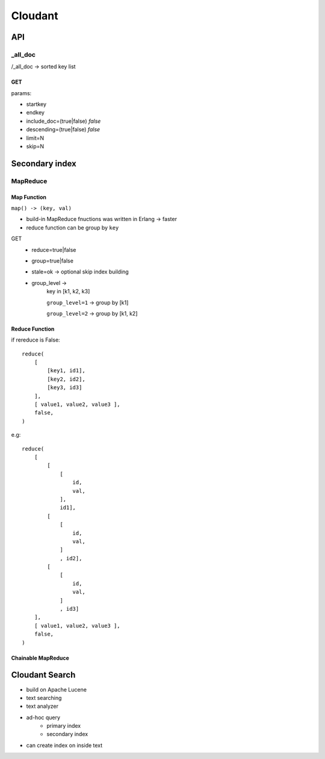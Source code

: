 ********
Cloudant
********

API
===

_all_doc
--------

/_all_doc -> sorted key list


GET
^^^^

params:

+ startkey
+ endkey
+ include_doc=(true|false) *false*
+ descending=(true|false) *false*
+ limit=N
+ skip=N


Secondary index
===============

MapReduce
---------

Map Function
^^^^^^^^^^^^^

``map() -> (key, val)``

+ build-in MapReduce fnuctions was written in Erlang -> faster

+ reduce function can be group by ``key``


GET
    + reduce=true|false
    + group=true|false
    + stale=ok -> optional skip index building
    + group_level -> 
        key in [k1, k2, k3]

        ``group_level=1`` -> group by [k1]

        ``group_level=2`` -> group by [k1, k2]


Reduce Function
^^^^^^^^^^^^^^^
if rereduce is False::

    reduce(
        [ 
            [key1, id1],
            [key2, id2],
            [key3, id3]
        ],
        [ value1, value2, value3 ],
        false,
    ) 


e.g::

    reduce(
        [ 
            [
                [
                    id,
                    val,
                ],
                id1],
            [
                [
                    id,
                    val,
                ]
                , id2],
            [
                [
                    id,
                    val,
                ]
                , id3]
        ],
        [ value1, value2, value3 ],
        false,
    ) 


Chainable MapReduce
^^^^^^^^^^^^^^^^^^^


Cloudant Search
===============

+ build on Apache Lucene
+ text searching
+ text analyzer
+ ad-hoc query
    + primary index
    + secondary index
+ can create index on inside text
